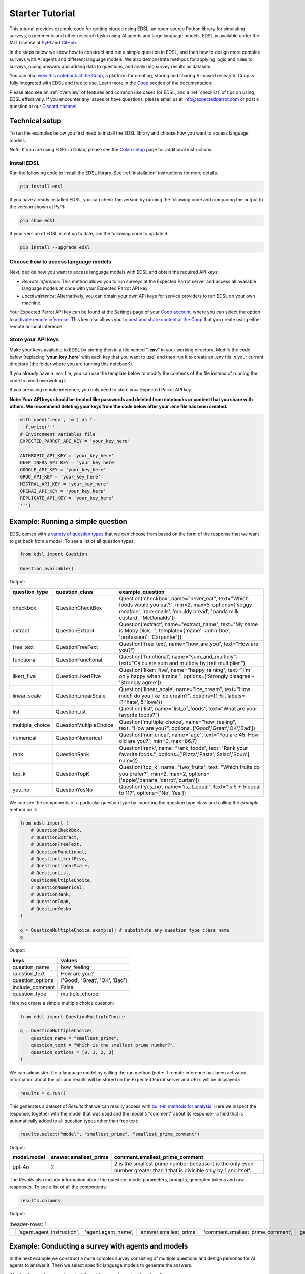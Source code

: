 .. _starter_tutorial:

Starter Tutorial
================

This tutorial provides example code for getting started using EDSL, an open-source Python library for simulating surveys, experiments and other research tasks using AI agents and large language models.
EDSL is available under the MIT License at `PyPI <https://pypi.org/project/edsl/>`_ and `GitHub <https://github.com/expectedparrot/edsl>`_.

In the steps below we show how to construct and run a simple question in EDSL, and then how to design more complex surveys with AI agents and different language models.
We also demonstrate methods for applying logic and rules to surveys, piping answers and adding data to questions, and analyzing survey results as datasets.

You can also `view this notebook at the Coop <https://www.expectedparrot.com/content/26d569e1-8356-45b7-9786-471dda1710ce>`_, a platform for creating, storing and sharing AI-based research.
Coop is fully integrated with EDSL and free to use.
Learn more in the `Coop <https://docs.expectedparrot.com/en/latest/coop.html>`_ section of the documentation.

Please also see an :ref:`overview` of features and common use cases for EDSL, and a :ref:`checklist` of tips on using EDSL effectively.
If you encounter any issues or have questions, please email us at info@expectedparrot.com or post a question at our `Discord channel <https://discord.com/invite/mxAYkjfy9m>`_.


Technical setup
---------------

To run the examples below you first need to install the EDSL library and choose how you want to access language models.

*Note:* If you are using EDSL in Colab, please see the `Colab setup <https://docs.expectedparrot.com/en/latest/colab_setup.html>`_ page for additional instructions.


Install EDSL
^^^^^^^^^^^^

Run the following code to install the EDSL library. See :ref:`installation` instructions for more details.

.. code-block:: python

  pip install edsl


If you have already installed EDSL, you can check the version by running the following code and comparing the output to the version shown at PyPI:

.. code-block:: python

  pip show edsl 


If your version of EDSL is not up to date, run the following code to update it:

.. code-block:: python

  pip install --upgrade edsl


Choose how to access language models
^^^^^^^^^^^^^^^^^^^^^^^^^^^^^^^^^^^^

Next, decide how you want to access language models with EDSL and obtain the required API keys:

* *Remote inference*: This method allows you to run surveys at the Expected Parrot server and access all available language models at once with your Expected Parrot API key.

* *Local inference*: Alternatively, you can obtain your own API keys for service providers to run EDSL on your own machine.

Your Expected Parrot API key can be found at the Settings page of your `Coop account <https://www.expectedparrot.com/login>`_, where you can select the option to `activate remote inference <https://docs.expectedparrot.com/en/latest/remote_inference.html>`_. 
This key also allows you to `post and share content at the Coop <https://www.expectedparrot.com/content/explore>`_ that you create using either remote or local inference.


Store your API keys
^^^^^^^^^^^^^^^^^^^

Make your keys available to EDSL by storing then in a file named "**.env**" in your working directory. Modify the code below (replacing '**your_key_here**' with each key that you want to use) and then run it to create an .env file in your current directory (the folder where you are running this notebooK). 

If you already have a *.env* file, you can use the template below to modify the contents of the file instead of running the code to avoid overwriting it.

If you are using remote inference, you only need to store your Expected Parrot API key.

**Note: Your API keys should be treated like passwords and deleted from notebooks or content that you share with others. We recommend deleting your keys from the code below after your .env file has been created.**

.. code-block:: python 

  with open('.env', 'w') as f:
    f.write('''
  # Environment variables file
  EXPECTED_PARROT_API_KEY = 'your_key_here'

  ANTHROPIC_API_KEY = 'your_key_here'
  DEEP_INFRA_API_KEY = 'your_key_here'
  GOOGLE_API_KEY = 'your_key_here'
  GROQ_API_KEY = 'your_key_here'
  MISTRAL_API_KEY = 'your_key_here'
  OPENAI_API_KEY = 'your_key_here'
  REPLICATE_API_KEY = 'your_key_here'
  ''')


Example: Running a simple question
----------------------------------

EDSL comes with a `variety of question types <https://docs.expectedparrot.com/en/latest/questions.html>`_ that we can choose from based on the form of the response that we want to get back from a model.
To see a list of all question types:

.. code-block:: python

  from edsl import Question

  Question.available()


Output:

.. list-table::
  :header-rows: 1

  * - question_type
    - question_class
    - example_question
  * - checkbox
    - QuestionCheckBox
    - Question('checkbox', name="never_eat", text="Which foods would you eat?", min=2, max=5, options=['soggy meatpie', 'rare snails', 'mouldy bread', 'panda milk custard', 'McDonalds'])
  * - extract 
    - QuestionExtract
    - Question('extract', name="extract_name", text="My name is Moby Dick...", template={'name': 'John Doe', 'profession': 'Carpenter'})
  * - free_text
    - QuestionFreeText  
    - Question('free_text', name="how_are_you", text="How are you?")
  * - functional
    - QuestionFunctional
    - Question('functional', name="sum_and_multiply", text="Calculate sum and multiply by trait multiplier.")
  * - likert_five
    - QuestionLikertFive
    - Question('likert_five', name="happy_raining", text="I'm only happy when it rains.", options=['Strongly disagree'-'Strongly agree'])
  * - linear_scale
    - QuestionLinearScale
    - Question('linear_scale', name="ice_cream", text="How much do you like ice cream?", options=[1-5], labels={1:'hate', 5:'love'})
  * - list
    - QuestionList
    - Question('list', name="list_of_foods", text="What are your favorite foods?")
  * - multiple_choice
    - QuestionMultipleChoice
    - Question('multiple_choice', name="how_feeling", text="How are you?", options=['Good','Great','OK','Bad'])
  * - numerical
    - QuestionNumerical
    - Question('numerical', name="age", text="You are 45. How old are you?", min=0, max=86.7)
  * - rank
    - QuestionRank
    - Question('rank', name="rank_foods", text="Rank your favorite foods.", options=['Pizza','Pasta','Salad','Soup'], num=2)
  * - top_k
    - QuestionTopK
    - Question('top_k', name="two_fruits", text="Which fruits do you prefer?", min=2, max=2, options=['apple','banana','carrot','durian'])
  * - yes_no
    - QuestionYesNo
    - Question('yes_no', name="is_it_equal", text="Is 5 + 5 equal to 11?", options=['No','Yes'])
 

We can see the components of a particular question type by importing the question type class and calling the `example` method on it:

.. code-block:: python

  from edsl import (
      # QuestionCheckBox,
      # QuestionExtract,
      # QuestionFreeText,
      # QuestionFunctional,
      # QuestionLikertFive,
      # QuestionLinearScale,
      # QuestionList,
      QuestionMultipleChoice,
      # QuestionNumerical,
      # QuestionRank,
      # QuestionTopK,
      # QuestionYesNo
  )

  q = QuestionMultipleChoice.example() # substitute any question type class name
  q


Output:

.. list-table::
  :header-rows: 1

  * - keys
    - values
  * - question_name
    - how_feeling
  * - question_text
    - How are you?
  * - question_options
    - ['Good', 'Great', 'OK', 'Bad']
  * - include_comment
    - False
  * - question_type
    - multiple_choice


Here we create a simple multiple choice question:

.. code-block:: python

  from edsl import QuestionMultipleChoice

  q = QuestionMultipleChoice(
      question_name = "smallest_prime",
      question_text = "Which is the smallest prime number?",
      question_options = [0, 1, 2, 3]
  )


We can administer it to a language model by calling the run method (note: if remote inference has been activated, information about the job and results will be stored on the Expected Parrot server and URLs will be displayed):

.. code-block:: python

  results = q.run()


This generates a dataset of `Results` that we can readily access with `built-in methods for analysis <https://docs.expectedparrot.com/en/latest/results.html>`_. 
Here we inspect the response, together with the model that was used and the model's "comment" about its response--a field that is automatically added to all question types other than free text:

.. code-block:: python

  results.select("model", "smallest_prime", "smallest_prime_comment")


Output:

.. list-table::
  :header-rows: 1

  * - model.model
    - answer.smallest_prime
    - comment.smallest_prime_comment
  * - gpt-4o
    - 2
    - 2 is the smallest prime number because it is the only even number greater than 1 that is divisible only by 1 and itself.


The `Results` also include information about the question, model parameters, prompts, generated tokens and raw responses. 
To see a list of all the components:

.. code-block:: python

  results.columns


Output:

.. list-table::
   :header-rows: 1 

  * - 
    - 'agent.agent_instruction',
    - 'agent.agent_name',
    - 'answer.smallest_prime',
    - 'comment.smallest_prime_comment',
    - 'generated_tokens.smallest_prime_generated_tokens',
    - 'iteration.iteration',
    - 'model.frequency_penalty',
    - 'model.logprobs',
    - 'model.max_tokens',
    - 'model.model',
    - 'model.presence_penalty',
    - 'model.temperature',
    - 'model.top_logprobs',
    - 'model.top_p',
    - 'prompt.smallest_prime_system_prompt',
    - 'prompt.smallest_prime_user_prompt',
    - 'question_options.smallest_prime_question_options',
    - 'question_text.smallest_prime_question_text',
    - 'question_type.smallest_prime_question_type',
    - 'raw_model_response.smallest_prime_cost',
    - 'raw_model_response.smallest_prime_one_usd_buys',
    - 'raw_model_response.smallest_prime_raw_model_response']


Example: Conducting a survey with agents and models
---------------------------------------------------

In the next example we construct a more complex survey consisting of multiple questions and design personas for AI agents to answer it.
Then we select specific language models to generate the answers.

We start by creating questions in different types and passing them to a `Survey`:

.. code-block:: python 

    from edsl import QuestionLinearScale, QuestionFreeText

    q_enjoy = QuestionLinearScale(
        question_name = "enjoy",
        question_text = "On a scale from 1 to 5, how much do you enjoy reading?",
        question_options = [1, 2, 3, 4, 5],
        option_labels = {1:"Not at all", 5:"Very much"}
    )

    q_favorite_place = QuestionFreeText(
        question_name = "favorite_place",
        question_text = "Describe your favorite place for reading."
    )


We construct a `Survey` by passing a list of questions:

.. code-block:: python

    from edsl import Survey

    survey = Survey(questions = [q_enjoy, q_favorite_place])


Agents
^^^^^^

An important feature of EDSL is the ability to create AI agents to answer questions.
This is done by passing dictionaries of relevant "traits" to `Agent` objects that are used by language models to generate responses.
Learn more about `designing agents <https://docs.expectedparrot.com/en/latest/agents.html>`_.

Here we construct several simple agent personas to use with our survey:

.. code-block:: python 

  from edsl import AgentList, Agent

  agents = AgentList(
      Agent(traits = {"persona":p}) for p in ["artist", "mechanic", "sailor"]
  )


Language models 
^^^^^^^^^^^^^^^

EDSL works with many popular large language models that we can select to use with a survey.
This makes it easy to compare responses among models in the results that are generated.

To see a current list of available models:

.. code-block:: python 

  from edsl import Model

  # Model.available() # uncomment this code and run it to see the list of available models


To check the default model that will be used if no models are specified for a survey (e.g., as in the first example above):

.. code-block:: python

  Model()


Output (may be different if the default model has changed):

.. list-table::
  :header-rows: 1

  * - keys
    - values
  * - model
    - gpt-4o
  * - temperature
    - 0.5
  * - max_tokens
    - 1000
  * - top_p
    - 1
  * - frequency_penalty
    - 0
  * - presence_penalty
    - 0
  * - logprobs
    - False
  * - top_logprobs
    - 3


Here we select some models to use with our survey:

.. code-block:: python 

  from edsl import ModelList, Model

  models = ModelList(
      Model(m) for m in ["gpt-4o", "gemini-pro"]
      )


Running a survey
^^^^^^^^^^^^^^^^

We add agents and models to a survey using the `by` method.
Then we administer a survey the same way that we do an individual question, by calling the `run` method on it:

.. code-block:: python

  results = survey.by(agents).by(models).run()

  (
      results
      .sort_by("persona", "model")
      .select("model", "persona", "enjoy", "favorite_place")
  )

Example output:

.. list-table::
  :header-rows: 1

  * - model.model
    - agent.persona
    - answer.enjoy
    - answer.favorite_place
  * - gemini-pro
    - artist
    - 5
    - Nestled amidst the verdant embrace of a sprawling park, my favorite reading sanctuary unfolds as a secluded haven where tranquility reigns supreme. Beneath the towering canopy of ancient oak trees, a quaint bench beckons, its weathered surface inviting me to sink into its embrace. As I settle in, the gentle rustling of leaves overhead creates a soothing symphony that calms my mind and prepares me for the literary journey ahead. The air is fragrant with the sweet scent of blooming wildflowers, carried by a soft breeze that whispers secrets through the trees. The vibrant hues of nature paint the canvas around me, inspiring a sense of wonder and connection to the world. As I open the pages of my chosen book, the outside world fades into oblivion. The words dance before my eyes, inviting me into realms unknown. The characters become my companions, their stories unfolding before me like a captivating tapestry. Time seems to stand still in this idyllic setting. The worries of the day dissolve as I immerse myself in the written word. The worries of the day dissolve as I immerse myself in the written word. The worries of the day dissolve as I immerse myself in the written word. As the sun begins its descent, casting long shadows across the park, I close my book and savor the lingering glow of the day. The world around me has transformed into a magical realm, where the boundaries between reality and imagination blur.
  * - gpt-4o
    - artist
    - 4
    - My favorite place for reading is a cozy nook by a large window in my art studio. The natural light that streams in during the day is perfect for both reading and painting. I have a comfortable armchair draped with a colorful throw, and a small wooden side table where I keep a steaming cup of herbal tea. The walls are adorned with my paintings, which add a touch of inspiration and creativity to the atmosphere. It's a quiet, peaceful space where I can lose myself in a good book or simply gaze out at the changing scenery outside.
  * - gemini-pro
    - mechanic
    - 5
    - In the heart of my cozy abode, where solitude and inspiration intertwine, lies my sanctuary of literary bliss—my reading nook. Bathed in the warm glow of a vintage lamp, it beckons me with its allure, a haven where I can escape into the realms of imagination. The walls are adorned with shelves brimming with an eclectic collection of books, their spines whispering tales of adventure, romance, and wisdom. The air is infused with the faint scent of paper and ink, a symphony that awakens my senses. A plush armchair, upholstered in soft velvet, invites me to sink into its embrace, enveloping me in a cocoon of comfort. A large window frames the verdant garden outside, offering a tranquil view of nature's artistry. As I turn the pages, the rustling of leaves and the chirping of birds create a soothing soundtrack that enhances my reading experience. The gentle breeze carries the sweet fragrance of blooming flowers, mingling with the scent of freshly brewed coffee on my side table. In this tranquil haven, I am free to lose myself in the written word. Time seems to stand still as I journey through distant lands, unravel mysteries, and explore the depths of human emotion. The characters become my companions, their struggles and triumphs mirroring my own.
  * - gpt-4o
    - mechanic
    - 2
    - As a mechanic, my favorite place for reading might not be what you'd expect. I enjoy reading in my garage, surrounded by the hum of engines and the smell of oil. There's something comforting about being in my element, with tools and parts all around me. I usually set up a small corner with a sturdy chair and a good lamp, so I can dive into a book during my breaks. Whether it's a manual on the latest automotive technology or a novel to unwind, the garage is my go-to spot.
  * - gemini-pro
    - sailor
    - 5
    - Amidst the bustling city's cacophony, I seek solace in a sanctuary of tranquility—my favorite reading nook. Nestled in a cozy corner of my apartment, it is an oasis of serenity. The soft glow of a vintage lamp illuminates a comfortable armchair, its plush cushions inviting me to sink into its embrace. A large window frames a vibrant cityscape, providing a backdrop of constant movement and life. Yet, within this cozy haven, I find stillness and escape. The walls are adorned with an eclectic collection of artwork, each piece evoking a different memory or inspiration. A vibrant abstract painting captures the essence of a stormy sea, while a delicate watercolor depicts the serene beauty of a mountain meadow. These visual cues transport me to distant realms, setting the stage for literary adventures. The air is scented with the faint aroma of freshly brewed coffee and the subtle fragrance of old books. The gentle hum of the city outside fades into a distant murmur, creating an atmosphere conducive to deep contemplation and immersion. As I settle into my armchair, I reach for a book. Its pages hold the promise of countless worlds to explore, characters to meet, and lessons to learn. The weight of the book in my hands feels both comforting and exhilarating, a tangible connection to the boundless possibilities within its covers. With each turn of the page, I am transported to different times and places. I witness the rise and fall of empires, the triumphs and tragedies of human lives, and the wonders of the natural world. The words dance before my eyes, painting vivid images in my mind. I become lost in the stories, my own worries and concerns fading away.
  * - gpt-4o
    - sailor
    - 3
    - Ah, my favorite place for reading has to be the deck of a ship, with the vast ocean stretching out endlessly before me. There's something about the gentle rocking of the waves and the salty sea breeze that makes any book come alive. I love settling into a sturdy deck chair, perhaps with a mug of strong coffee or a tot of rum by my side, and losing myself in a tale while the sun sets on the horizon, painting the sky with colors that even the best of stories can't quite capture. The sound of the water lapping against the hull provides a soothing background, making it the perfect spot to dive into a good book.


Example: Adding context to questions
------------------------------------

EDSL provides a variety of ways to add data or content to survey questions. 
These methods include:

* `Piping <https://docs.expectedparrot.com/en/latest/surveys.html#id2>`_ answers to questions into follow-on questions
* `Adding "memory" <https://docs.expectedparrot.com/en/latest/surveys.html#question-memory>`_ of prior questions and answers in a survey when presenting other questions to a model
* `Parameterizing questions with data <https://docs.expectedparrot.com/en/latest/scenarios.html>`_, e.g., content from PDFs, CSVs, docs, images or other sources that you want to add to questions

Piping question answers
^^^^^^^^^^^^^^^^^^^^^^^

Here we demonstrate how to pipe the answer to a question into the text of another question.
This is done by using a placeholder `{{ <question_name>.answer }}` in the text of the follow-on question where the answer to the prior question is to be inserted when the survey is run.
This causes the questions to be administered in the required order (survey questions are administered asynchronously by default).
Learn more about `piping question answers <https://docs.expectedparrot.com/en/latest/surveys.html#id2>`_.

Here we insert the answer to a numerical question into the text of a follow-on yes/no question:

.. code-block:: python 

  from edsl import QuestionNumerical, QuestionYesNo, Survey

  q1 = QuestionNumerical(
      question_name = "random_number",
      question_text = "Pick a random number between 1 and 1,000."
  )

  q2 = QuestionYesNo(
      question_name = "prime",
      question_text = "Is this a prime number: {{ random_number.answer }}"
  )

  survey = Survey([q1, q2])

  results = survey.run()


We can check the `user_prompt` for the `prime` question to verify that that the answer to the `random_number` question was piped into it:

.. code-block:: python

  results.select("random_number", "prime_user_prompt", "prime", "prime_comment")


Example output:

.. list-table::
  :header-rows: 1

  * - answer.random_number
    - prompt.prime_user_prompt
    - answer.prime
    - comment.prime_comment
  * - 487
    - Is this a prime number: 487 No Yes Only 1 option may be selected. Please respond with just your answer. After the answer, you can put a comment explaining your response.
    - No
    - 487 is not a prime number because it can be divided evenly by 1, 487, and also by 19 and 25.


Adding "memory" of questions and answers
^^^^^^^^^^^^^^^^^^^^^^^^^^^^^^^^^^^^^^^^

Here we instead add a "memory" of the first question and answer to the context of the second question.
This is done by calling a memory rule and identifying the question(s) to add.
Instead of just the answer, information about the full question and answer are presented with the follow-on question text, and no placeholder is used.
Learn more about `question memory rules <https://docs.expectedparrot.com/en/latest/surveys.html#survey-rules-logic>`_.

Here we demonstrate the `add_targeted_memory` method (we could also use `set_full_memory_mode` or other memory rules):

.. code-block:: python 

  from edsl import QuestionNumerical, QuestionYesNo, Survey

  q1 = QuestionNumerical(
      question_name = "random_number",
      question_text = "Pick a random number between 1 and 1,000."
  )

  q2 = QuestionYesNo(
      question_name = "prime",
      question_text = "Is the number you picked a prime number?"
  )

  survey = Survey([q1, q2]).add_targeted_memory(q2, q1)

  results = survey.run()


We can again use the `user_prompt` to verify the context that was added to the follow-on question:

.. code-block:: python

  results.select("random_number", "prime_user_prompt", "prime", "prime_comment").table().long()


Example output:

.. list-table::
  :header-rows: 1

  * - row
    - key
    - value
  * - 0
    - answer.random_number
    - 487
  * - 0
    - prompt.prime_user_prompt
    - Is the number you picked a prime number? No Yes Only 1 option may be selected. Please respond with just your answer. After the answer, you can put a comment explaining your response. Before the question you are now answering, you already answered the following question(s): Question: Pick a random number between 1 and 1,000. Answer: 487
  * - 0
    - answer.prime
    - Yes
  * - 0
    - comment.prime_comment
    - 487 is a prime number because it has no divisors other than 1 and itself.


Scenarios
---------

We can also add external data or content to survey questions.
This can be useful when you want to efficiently create and administer multiple versions of questions at once, e.g., for conducting data labeling tasks.
This is done by creating `Scenario` dictionaries for the data or content to be used with a survey, where the keys match `{{ placeholder }}` names used in question texts (or question options) and the values are the content to be added.
Scenarios can also be used to `add metadata to survey results <https://docs.expectedparrot.com/en/latest/notebooks/adding_metadata.html>`_, e.g., data sources or other information that you may want to include in the results for reference but not necessarily include in question texts.

In the next example we revise the prior survey questions about reading to take a parameter for other activities that we may want to add to the questions, and create simple scenarios for some activities.
EDSL provides methods for automatically generating scenarios from a variety of data sources, including PDFs, CSVs, docs, images, tables and dicts. 
We use the `from_list` method to convert a list of activities into scenarios.

Then we demonstrate how to use scenarios to create multiple versions of our questions either (i) when constructing a survey or (ii) when running it:

* In the latter case, the `by` method is used to add scenarios to a survey of questions with placeholders at the time that it is run (the same way that agents and models are added to a survey). This adds a `scenario` column to the results with a row for each answer to each question for each scenario.
* In the former case, the `loop` method is used to create a list of versions of a question with the scenarios already added to it; when the questions are passed to a survey and it is run, the results include columns for each individual question; there is no `scenario` column and a single row for each agent's answers to all the questions.

Learn more about `using scenarios <https://docs.expectedparrot.com/en/latest/scenarios.html>`_.

Here we create simple scenarios for a list of activities:

.. code-block:: python 

  from edsl import ScenarioList, Scenario

  scenarios = ScenarioList.from_list("activity", ["reading", "running", "relaxing"])  


Adding scenarios using the `by` method
^^^^^^^^^^^^^^^^^^^^^^^^^^^^^^^^^^^^^^

Here we add the scenarios to the survey when we run it, together with any desired agents and models:

.. code-block:: python

  from edsl import QuestionLinearScale, QuestionFreeText, Survey

  q_enjoy = QuestionLinearScale(
      question_name = "enjoy",
      question_text = "On a scale from 1 to 5, how much do you enjoy {{ activity }}?",
      question_options = [1, 2, 3, 4, 5],
      option_labels = {1:"Not at all", 5:"Very much"}
  )

  q_favorite_place = QuestionFreeText(
      question_name = "favorite_place",
      question_text = "In a brief sentence, describe your favorite place for {{ activity }}."
  )

  survey = Survey([q_enjoy, q_favorite_place])

  results = survey.by(scenarios).by(agents).by(models).run()

  (
      results
      .filter("model.model == 'gpt-4o'")
      .sort_by("activity", "persona")
      .select("activity", "persona", "enjoy", "favorite_place")
  )


Example output:

.. list-table::
  :header-rows: 1

  * - scenario.activity
    - agent.persona
    - answer.enjoy
    - answer.favorite_place
  * - reading
    - artist
    - 4
    - My favorite place for reading is a cozy nook by a large window, where the natural light spills over the pages, surrounded by plants and the gentle hum of city life outside.
  * - reading
    - mechanic
    - 2
    - My favorite place for reading is in my garage, surrounded by the hum of engines and the scent of motor oil, where I can escape into a good book during breaks.
  * - reading
    - sailor
    - 3
    - Ah, my favorite place for reading is out on the deck of a ship, with the salty sea breeze in my hair and the gentle rocking of the waves beneath me.
  * - relaxing
    - artist
    - 4
    - My favorite place for relaxing is a sun-dappled studio filled with the scent of fresh paint and the gentle hum of creativity.
  * - relaxing
    - mechanic
    - 3
    - My favorite place for relaxing is in my garage, tinkering with an old engine, where the hum of tools and the smell of grease help me unwind.
  * - relaxing
    - sailor
    - 3
    - There's nothing quite like the gentle sway of a hammock on the deck of a ship, with the sound of the ocean waves lapping against the hull and the salty breeze in the air.
  * - running
    - artist
    - 2
    - My favorite place for running is a winding forest trail where the sunlight filters through the leaves, creating a dappled pattern on the ground.
  * - running
    - mechanic
    - 1
    - My favorite place for running is a quiet trail through the woods, where the fresh air and natural surroundings make each step feel refreshing.
  * - running
    - sailor
    - 2
    - Ah, my favorite place for running is along the rugged coastline, where the salty sea breeze fills the air and the waves crash against the rocks, reminding me of the vastness of the ocean.


Adding scenarios using the `loop` method
^^^^^^^^^^^^^^^^^^^^^^^^^^^^^^^^^^^^^^^^

Here we add scenarios to questions when constructing a survey, as opposed to when running it.
When we run the survey the results will include columns for each question and no `scenario` field. 
Note that we can also optionally use the scenario key in the question names (they are otherwise incremented by default):

.. code-block:: python

  from edsl import QuestionLinearScale, QuestionFreeText

  q_enjoy = QuestionLinearScale(
      question_name = "enjoy_{{ activity }}", # optional use of scenario key
      question_text = "On a scale from 1 to 5, how much do you enjoy {{ activity }}?",
      question_options = [1, 2, 3, 4, 5],
      option_labels = {1:"Not at all", 5:"Very much"}
  )

  q_favorite_place = QuestionFreeText(
      question_name = "favorite_place_{{ activity }}", # optional use of scenario key
      question_text = "In a brief sentence, describe your favorite place for {{ activity }}."
  )


Looping the scenarios to create a lists of versions of the `enjoy` question:

.. code-block:: python 

  enjoy_questions = q_enjoy.loop(scenarios)
  enjoy_questions


Output:

.. code_block:: python 

  [Question('linear_scale', question_name = """enjoy_reading""", question_text = """On a scale from 1 to 5, how much do you enjoy reading?""", question_options = [1, 2, 3, 4, 5], option_labels = {1: 'Not at all', 5: 'Very much'}),
  Question('linear_scale', question_name = """enjoy_running""", question_text = """On a scale from 1 to 5, how much do you enjoy running?""", question_options = [1, 2, 3, 4, 5], option_labels = {1: 'Not at all', 5: 'Very much'}),
  Question('linear_scale', question_name = """enjoy_relaxing""", question_text = """On a scale from 1 to 5, how much do you enjoy relaxing?""", question_options = [1, 2, 3, 4, 5], option_labels = {1: 'Not at all', 5: 'Very much'})]


Looping the scenarios to create a lists of versions of the `favorite_place` question:

.. code-block:: python 

  favorite_place_questions = q_favorite_place.loop(scenarios)
  favorite_place_questions


Output:

.. code-block:: python 

  [Question('free_text', question_name = """favorite_place_reading""", question_text = """In a brief sentence, describe your favorite place for reading."""),
  Question('free_text', question_name = """favorite_place_running""", question_text = """In a brief sentence, describe your favorite place for running."""),
  Question('free_text', question_name = """favorite_place_relaxing""", question_text = """In a brief sentence, describe your favorite place for relaxing.""")]


Combining the questions into a survey and running it:

.. code-block:: python 

  survey = Survey(questions = enjoy_questions + favorite_place_questions)

  results = survey.by(agents).by(models).run()


We can see that there are additional question fields and no scenario fields:

.. code-block:: python

  results.columns


Output:

.. list-table::
   :header-rows: 1

   * - 0
     - agent.agent_instruction
     - agent.agent_name
     - agent.persona
     - answer.enjoy_reading
     - answer.enjoy_relaxing
     - answer.enjoy_running
     - answer.favorite_place_reading
     - answer.favorite_place_relaxing
     - answer.favorite_place_running
     - comment.enjoy_reading_comment
     - comment.enjoy_relaxing_comment
     - comment.enjoy_running_comment
     - comment.favorite_place_reading_comment
     - comment.favorite_place_relaxing_comment
     - comment.favorite_place_running_comment
     - generated_tokens.enjoy_reading_generated_tokens
     - generated_tokens.enjoy_relaxing_generated_tokens
     - generated_tokens.enjoy_running_generated_tokens
     - generated_tokens.favorite_place_reading_generated_tokens
     - generated_tokens.favorite_place_relaxing_generated_tokens
     - generated_tokens.favorite_place_running_generated_tokens
     - iteration.iteration
     - model.frequency_penalty
     - model.logprobs
     - model.maxOutputTokens
     - model.max_tokens
     - model.model
     - model.presence_penalty
     - model.stopSequences
     - model.temperature
     - model.topK
     - model.topP
     - model.top_logprobs
     - model.top_p
     - prompt.enjoy_reading_system_prompt
     - prompt.enjoy_reading_user_prompt
     - prompt.enjoy_relaxing_system_prompt
     - prompt.enjoy_relaxing_user_prompt
     - prompt.enjoy_running_system_prompt
     - prompt.enjoy_running_user_prompt
     - prompt.favorite_place_reading_system_prompt
     - prompt.favorite_place_reading_user_prompt
     - prompt.favorite_place_relaxing_system_prompt
     - prompt.favorite_place_relaxing_user_prompt
     - prompt.favorite_place_running_system_prompt
     - prompt.favorite_place_running_user_prompt
     - question_options.enjoy_reading_question_options
     - question_options.enjoy_relaxing_question_options
     - question_options.enjoy_running_question_options
     - question_options.favorite_place_reading_question_options
     - question_options.favorite_place_relaxing_question_options
     - question_options.favorite_place_running_question_options
     - question_text.enjoy_reading_question_text
     - question_text.enjoy_relaxing_question_text
     - question_text.enjoy_running_question_text
     - question_text.favorite_place_reading_question_text
     - question_text.favorite_place_relaxing_question_text
     - question_text.favorite_place_running_question_text
     - question_type.enjoy_reading_question_type
     - question_type.enjoy_relaxing_question_type
     - question_type.enjoy_running_question_type
     - question_type.favorite_place_reading_question_type
     - question_type.favorite_place_relaxing_question_type
     - question_type.favorite_place_running_question_type
     - raw_model_response.enjoy_reading_cost
     - raw_model_response.enjoy_reading_one_usd_buys
     - raw_model_response.enjoy_reading_raw_model_response
     - raw_model_response.enjoy_relaxing_cost
     - raw_model_response.enjoy_relaxing_one_usd_buys
     - raw_model_response.enjoy_relaxing_raw_model_response
     - raw_model_response.enjoy_running_cost
     - raw_model_response.enjoy_running_one_usd_buys
     - raw_model_response.enjoy_running_raw_model_response
     - raw_model_response.favorite_place_reading_cost
     - raw_model_response.favorite_place_reading_one_usd_buys
     - raw_model_response.favorite_place_reading_raw_model_response
     - raw_model_response.favorite_place_relaxing_cost
     - raw_model_response.favorite_place_relaxing_one_usd_buys
     - raw_model_response.favorite_place_relaxing_raw_model_response
     - raw_model_response.favorite_place_running_cost
     - raw_model_response.favorite_place_running_one_usd_buys
     - raw_model_response.favorite_place_running_raw_model_response


Here we inspect a subset of results:

.. code-block:: python

  (
      results
      .filter("model.model == 'gpt-4o'")
      .sort_by("persona")
      .select("persona", "enjoy_reading", "enjoy_running", "enjoy_relaxing", "favorite_place_reading", "favorite_place_running", "favorite_place_relaxing")
  )


Output:

.. list-table::
   :header-rows: 1

  * - agent.persona
    - answer.enjoy_reading
    - answer.enjoy_running
    - answer.enjoy_relaxing
    - answer.favorite_place_reading
    - answer.favorite_place_running
    - answer.favorite_place_relaxing
  * - artist
    - 4
    - 2
    - 4
    - My favorite place for reading is a cozy nook by a large window, where the natural light spills over the pages, surrounded by plants and the gentle hum of city life outside.
    - My favorite place for running is a winding forest trail where the sunlight filters through the leaves, creating a dappled pattern on the ground.
    - My favorite place for relaxing is a sun-dappled studio filled with the scent of fresh paint and the gentle hum of creativity.
  * - mechanic
    - 2
    - 1
    - 3
    - My favorite place for reading is in my garage, surrounded by the hum of engines and the scent of motor oil, where I can escape into a good book during breaks.
    - My favorite place for running is a quiet trail through the woods, where the fresh air and natural surroundings make each step feel refreshing.
    - My favorite place for relaxing is in my garage, tinkering with an old engine, where the hum of tools and the smell of grease help me unwind.
  * - sailor
    - 3
    - 2
    - 3
    - Ah, my favorite place for reading is out on the deck of a ship, with the salty sea breeze in my hair and the gentle rocking of the waves beneath me.
    - Ah, my favorite place for running is along the rugged coastline, where the salty sea breeze fills the air and the waves crash against the rocks, reminding me of the vastness of the ocean.
    - There's nothing quite like the gentle sway of a hammock on the deck of a ship, with the sound of the ocean waves lapping against the hull and the salty breeze in the air.


Exploring `Results`
-------------------

EDSL comes with `built-in methods for analyzing and visualizing survey results <https://docs.expectedparrot.com/en/latest/language_models.html>`_. 
For example, you can call the `to_pandas` method to convert results into a dataframe:

.. code-block:: python 
    
  df = results.to_pandas(remove_prefix=True)
  # df # uncomment to view output


The `Results` object also supports SQL-like queries with the the `sql` method:

.. code-block:: python 

  results.sql("""
  select model, persona, enjoy_reading, favorite_place_reading
  from self
  order by 1,2,3
  """)

Output:

.. code-block:: text 

.. list-table::
   :header-rows: 1

  * - model
    - person
    - enjoy_reading
    - favorite_place_reading
  * - 0
    - gemini-pro
    - artist
    - 5
    - My favorite place for reading is a cozy nook i...
  * - 1
    - gemini-pro
    - mechanic
    - 5
    - Nestled amidst cozy cushions and the gentle gl...
  * - 2
    - gemini-pro
    - sailor
    - 5
    - My favorite place for reading is nestled in a ...
  * - 3
    - gpt-4o
    - artist
    - 4
    - My favorite place for reading is a cozy nook b...
  * - 4
    - gpt-4o
    - mechanic
    - 2
    - My favorite place for reading is in my garage,...
  * - 5
    - gpt-4o
    - sailor
    - 3
    - Ah, my favorite place for reading is out on th...


Posting to the Coop
-------------------

The `Coop <https://www.expectedparrot.com/content/explore>`_ is a platform for creating, storing and sharing LLM-based research.
It is fully integrated with EDSL and accessible from your workspace or Coop account page.
Learn more about `creating an account <https://www.expectedparrot.com/login>`_ and `using the Coop <https://docs.expectedparrot.com/en/latest/coop.html>`_.

We can post any EDSL object to the Coop by call the `push` method on it, optionally passing a `description` and `visibility` status:

.. code-block:: python 

  results.push(description = "Starter tutorial sample survey results", visibility="public")


Example output (UUIDs will be unique to objects):

.. code-block:: python 

  {'description': 'Starter tutorial sample survey results',
  'object_type': 'results',
  'url': 'https://www.expectedparrot.com/content/4ec94be1-2a1a-42bb-a463-9f171341ac30',
  'uuid': '4ec94be1-2a1a-42bb-a463-9f171341ac30',
  'version': '0.1.38.dev1',
  'visibility': 'public'}


To post a notebook:

.. code-block:: python 

  from edsl import Notebook

  notebook = Notebook(path="filename.ipynb")

  notebook.push(description="Starter Tutorial", visibility="public")


You can view and download a notebook for this tutorial `at the Coop <https://www.expectedparrot.com/content/26d569e1-8356-45b7-9786-471dda1710ce>`_.
